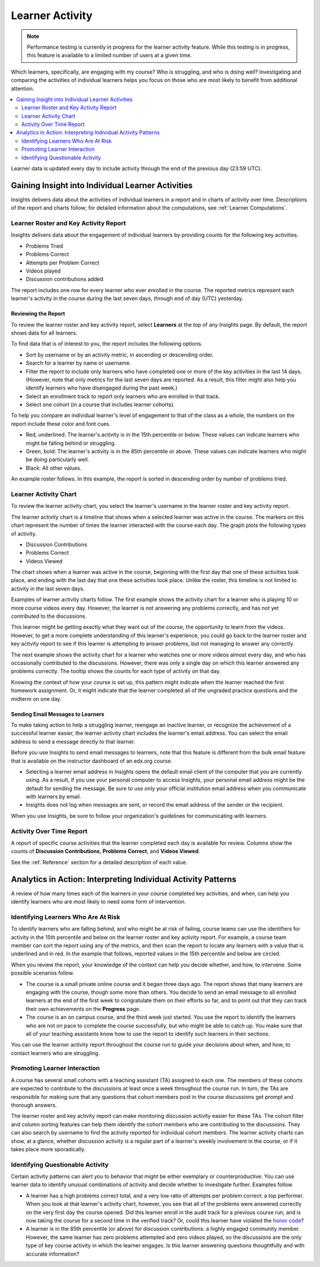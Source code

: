 .. _Learner Activity:

################
Learner Activity
################

.. note:: Performance testing is currently in progress for the learner
  activity feature. While this testing is in progress, this feature is
  available to a limited number of users at a given time.

Which learners, specifically, are engaging with my course? Who is struggling,
and who is doing well? Investigating and comparing the activities of individual
learners helps you focus on those who are most likely to benefit from
additional attention.

.. contents::
   :local:
   :depth: 2

Learner data is updated every day to include activity through the end of the
previous day (23:59 UTC).

**************************************************
Gaining Insight into Individual Learner Activities
**************************************************

Insights delivers data about the activities of individual learners in a
report and in charts of activity over time. Descriptions of the report and
charts follow; for detailed information about the computations, see
:ref:`Learner Computations`.

=========================================
Learner Roster and Key Activity Report
=========================================

Insights delivers data about the engagement of individual learners by
providing counts for the following key activities.

* Problems Tried
* Problems Correct
* Attempts per Problem Correct
* Videos played
* Discussion contributions added

The report includes one row for every learner who ever enrolled in the
course. The reported metrics represent each learner's activity in the course
during the last seven days, through end of day (UTC) yesterday.

Reviewing the Report
********************

To review the learner roster and key activity report, select **Learners**
at the top of any Insights page. By default, the report shows data for all
learners.

To find data that is of interest to you, the report includes the
following options.

* Sort by username or by an activity metric, in ascending or descending order.

* Search for a learner by name or username.

* Filter the report to include only learners who have completed one or more of
  the key activities in the last 14 days. (However, note that only metrics for
  the last seven days are reported. As a result, this filter might also help
  you identify learners who have disengaged during the past week.)

* Select an enrollment track to report only learners who are enrolled in that
  track.

* Select one cohort (in a course that includes learner cohorts).

To help you compare an individual learner's level of engagement to that of the
class as a whole, the numbers on the report include these color and font cues.

* Red, underlined: The learner's activity is in the 15th percentile or below.
  These values can indicate learners who might be falling behind or struggling.

* Green, bold: The learner's activity is in the 85th percentile or above.
  These values can indicate learners who might be doing particularly well.

* Black: All other values.

An example roster follows. In this example, the report is sorted in descending
order by number of problems tried.

.. image:: ../images/learner_roster.png
 :width: 600
 :alt: A learner roster showing different color and font cues for values in
  different percentiles.

.. Downloading the Report section when added

========================
Learner Activity Chart
========================

To review the learner activity chart, you select the learner's username in the
learner roster and key activity report.

The learner activity chart is a timeline that shows when a selected learner was
active in the course. The markers on this chart represent the number of times
the learner interacted with the course each day. The graph plots the following
types of activity.

* Discussion Contributions
* Problems Correct
* Videos Viewed

The chart shows when a learner was active in the course, beginning with the
first day that one of these activities took place, and ending with the last day
that one these activities took place. Unlike the roster, this timeline is not
limited to activity in the last seven days.

Examples of learner activity charts follow. The first example shows the
activity chart for a learner who is playing 10 or more course videos every
day. However, the learner is not answering any problems correctly, and has not
yet contributed to the discussions.

.. image:: ../images/learner_videos_only.png
 :width: 800
 :alt: A learner activity chart showing no discussion activity, no problems
     correct activity, but ongoing video activity.

This learner might be getting exactly what they want out of the course, the
opportunity to learn from the videos. However, to get a more complete
understanding of this learner's experience, you could go back to the learner
roster and key activity report to see if this learner is attempting to answer
problems, but not managing to answer any correctly.

The next example shows the activity chart for a learner who watches one or more
videos almost every day, and who has occasionally contributed to the
discussions. However, there was only a single day on which this learner
answered any problems correctly. The tooltip shows the counts for each type of
activity on that day.

.. image:: ../images/learner_quiz.png
 :width: 800
 :alt: A learner activity chart showing ongoing discussion and video activity,
     and a single day with problems correct activity.

Knowing the context of how your course is set up, this pattern might indicate
when the learner reached the first homework assignment. Or, it might indicate
that the learner completed all of the ungraded practice questions and the
midterm on one day.

Sending Email Messages to Learners
***********************************

To make taking action to help a struggling learner, reengage an inactive
learner, or recognize the achievement of a successful learner easier, the
learner activity chart includes the learner's email address. You can select the
email address to send a message directly to that learner.

Before you use Insights to send email messages to learners, note that this
feature is different from the bulk email feature that is available on the
instructor dashboard of an edx.org course.

* Selecting a learner email address in Insights opens the default email client
  of the computer that you are currently using. As a result, if you use your
  personal computer to access Insights, your personal email address might be
  the default for sending the message. Be sure to use only your official
  institution email address when you communicate with learners by email.

* Insights does not log when messages are sent, or record the email address of
  the sender or the recipient.

When you use Insights, be sure to follow your organization's guidelines for
communicating with learners.

=========================
Activity Over Time Report
=========================

A report of specific course activities that the learner completed each day is
available for review. Columns show the counts of **Discussion Contributions**,
**Problems Correct**, and **Videos Viewed**.

See the :ref:`Reference` section for a detailed description of each value.

**************************************************************
Analytics in Action: Interpreting Individual Activity Patterns
**************************************************************

A review of how many times each of the learners in your course completed key
activities, and when, can help you identify learners who are most likely to
need some form of intervention.

====================================
Identifying Learners Who Are At Risk
====================================

To identify learners who are falling behind, and who might be at risk of
failing, course teams can use the identifiers for activity in the 15th
percentile and below on the learner roster and key activity report. For
example, a course team member can sort the report using any of the metrics, and
then scan the report to locate any learners with a value that is underlined and
in red. In the example that follows, reported values in the 15th percentile and
below are circled.

.. image:: ../images/learner_15thpercentile.png
 :width: 600
 :alt: A learner activity report that includes a learner who has not watched
     any videos at all, and another learner with two problems correct who has
     13.5 attempts per problem correct.

When you review the report, your knowledge of the context can help you decide
whether, and how, to intervene. Some possible scenarios follow.

* The course is a small private online course and it began three days ago. The
  report shows that many learners are engaging with the course, though some
  more than others. You decide to send an email message to all enrolled
  learners at the end of the first week to congratulate them on their efforts
  so far, and to point out that they can track their own achievements on the
  **Progress** page.

* The course is an on campus course, and the third week just started. You use
  the report to identify the learners who are not on pace to complete the
  course successfully, but who might be able to catch up. You make sure that
  all of your teaching assistants know how to use the report to identify such
  learners in their sections.

You can use the learner activity report throughout the course run to guide your
decisions about when, and how, to contact learners who are struggling.

==============================
Promoting Learner Interaction
==============================

A course has several small cohorts with a teaching assistant (TA) assigned to
each one. The members of these cohorts are expected to contribute to the
discussions at least once a week throughout the course run. In turn, the TAs
are responsible for making sure that any questions that cohort members post in
the course discussions get prompt and thorough answers.

The learner roster and key activity report can make monitoring discussion
activity easier for these TAs. The cohort filter and column sorting features
can help them identify the cohort members who are contributing to the
discussions. They can also search by username to find the activity reported for
individual cohort members. The learner activity charts can show, at a glance,
whether discussion activity is a regular part of a learner's weekly involvement
in the course, or if it takes place more sporadically.

==================================
Identifying Questionable Activity
==================================

Certain activity patterns can alert you to behavior that might be either
exemplary or counterproductive. You can use learner data to identify unusual
combinations of activity and decide whether to investigate further. Examples
follow.

* A learner has a high problems correct total, and a very low ratio of attempts
  per problem correct: a top performer. When you look at that learner's
  activity chart, however, you see that all of the problems were answered
  correctly on the very first day the course opened. Did this learner enroll in
  the audit track for a previous course run, and is now taking the course for a
  second time in the verified track? Or, could this learner have violated the
  `honor code`_?

* A learner is in the 85th percentile (or above) for discussion contributions:
  a highly engaged community member. However, the same learner has zero
  problems attempted and zero videos played, so the discussions are the only
  type of key course activity in which the learner engages. Is this learner
  answering questions thoughtfully and with accurate information?

.. _honor code: https://www.edx.org/edx-terms-service#honorcode
